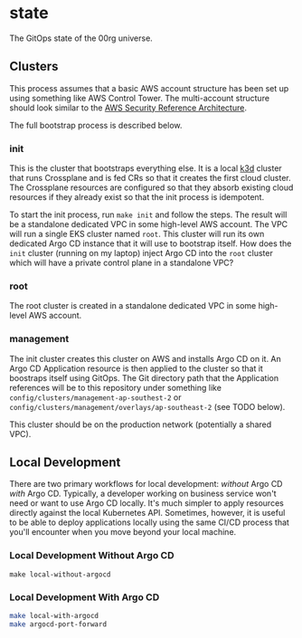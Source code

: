* state

The GitOps state of the 00rg universe.

** Clusters
This process assumes that a basic AWS account structure has been set up using something like AWS Control Tower. The multi-account structure should look similar to the [[https://aws.amazon.com/blogs/security/update-of-aws-security-reference-architecture-is-now-available/][AWS Security Reference Architecture]].

The full bootstrap process is described below.

*** init
This is the cluster that bootstraps everything else. It is a local [[https://k3d.io][k3d]] cluster that runs Crossplane and is fed CRs so that it creates the first cloud cluster. The Crossplane resources are configured so that they absorb existing cloud resources if they already exist so that the init process is idempotent.

To start the init process, run =make init= and follow the steps. The result will be a standalone dedicated VPC in some high-level AWS account. The VPC will run a single EKS cluster named =root=. This cluster will run its own dedicated Argo CD instance that it will use to bootstrap itself. How does the =init= cluster (running on my laptop) inject Argo CD into the =root= cluster which will have a private control plane in a standalone VPC?

*** root
The root cluster is created in a standalone dedicated VPC in some high-level AWS account.
*** management
The init cluster creates this cluster on AWS and installs Argo CD on it. An Argo CD Application resource is then applied to the cluster so that it boostraps itself using GitOps. The Git directory path that the Application references will be to this repository under something like =config/clusters/management-ap-southest-2= or =config/clusters/management/overlays/ap-southeast-2= (see TODO below).

This cluster should be on the production network (potentially a shared VPC).

** Local Development
There are two primary workflows for local development: /without/ Argo CD /with/ Argo CD. Typically, a developer working on business service won't need or want to use Argo CD locally. It's much simpler to apply resources directly against the local Kubernetes API. Sometimes, however, it is useful to be able to deploy applications locally using the same CI/CD process that you'll encounter when you move beyond your local machine.

*** Local Development Without Argo CD

#+begin_src
  make local-without-argocd
#+end_src

*** Local Development With Argo CD

#+begin_src bash
  make local-with-argocd
  make argocd-port-forward
#+end_src
